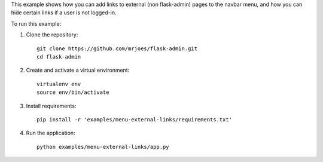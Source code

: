 This example shows how you can add links to external (non flask-admin) pages to the navbar menu, and how you can hide certain links if a user is not logged-in.

To run this example:

1. Clone the repository::

    git clone https://github.com/mrjoes/flask-admin.git
    cd flask-admin

2. Create and activate a virtual environment::

    virtualenv env
    source env/bin/activate

3. Install requirements::

    pip install -r 'examples/menu-external-links/requirements.txt'

4. Run the application::

    python examples/menu-external-links/app.py


